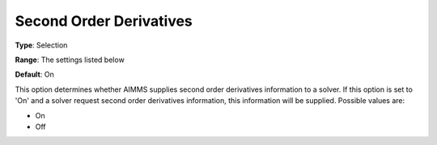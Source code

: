 

.. _Options_Interface_-_Second_Order_Deriv:


Second Order Derivatives
========================



**Type**:	Selection	

**Range**:	The settings listed below	

**Default**:	On	



This option determines whether AIMMS supplies second order derivatives information to a solver. If this option is set to 'On' and a solver request second order derivatives information, this information will be supplied. Possible values are:



*	On
*	Off









